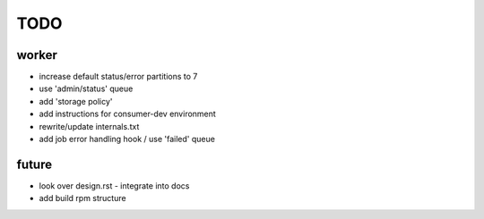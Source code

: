 TODO
====

worker
------

- increase default status/error partitions to 7

- use 'admin/status' queue
- add 'storage policy'
- add instructions for consumer-dev environment
- rewrite/update internals.txt
- add job error handling hook / use 'failed' queue

future
------

- look over design.rst - integrate into docs
- add build rpm structure
